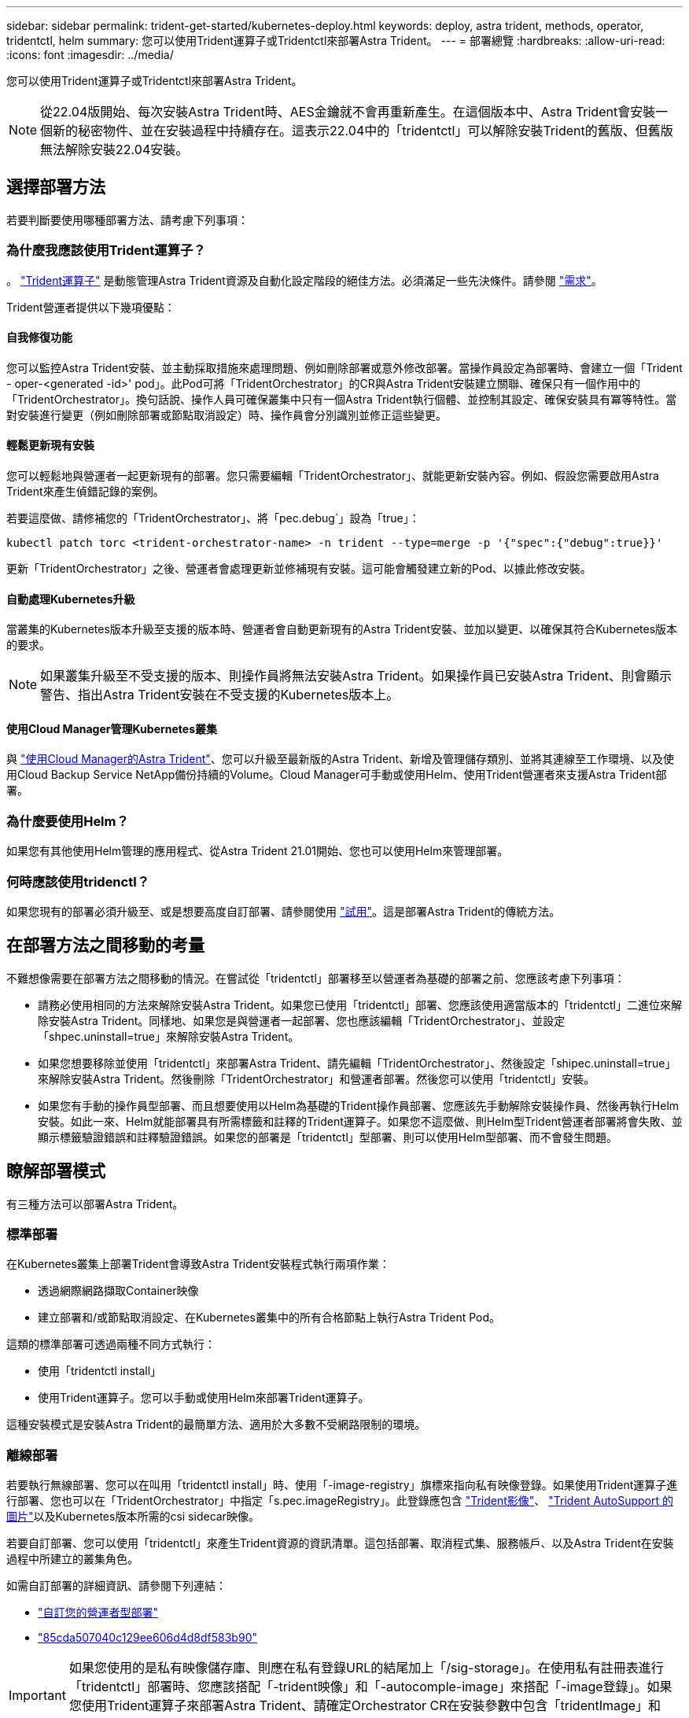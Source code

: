---
sidebar: sidebar 
permalink: trident-get-started/kubernetes-deploy.html 
keywords: deploy, astra trident, methods, operator, tridentctl, helm 
summary: 您可以使用Trident運算子或Tridentctl來部署Astra Trident。 
---
= 部署總覽
:hardbreaks:
:allow-uri-read: 
:icons: font
:imagesdir: ../media/


您可以使用Trident運算子或Tridentctl來部署Astra Trident。


NOTE: 從22.04版開始、每次安裝Astra Trident時、AES金鑰就不會再重新產生。在這個版本中、Astra Trident會安裝一個新的秘密物件、並在安裝過程中持續存在。這表示22.04中的「tridentctl」可以解除安裝Trident的舊版、但舊版無法解除安裝22.04安裝。



== 選擇部署方法

若要判斷要使用哪種部署方法、請考慮下列事項：



=== 為什麼我應該使用Trident運算子？

。 link:kubernetes-deploy-operator.html["Trident運算子"^] 是動態管理Astra Trident資源及自動化設定階段的絕佳方法。必須滿足一些先決條件。請參閱 link:requirements.html["需求"^]。

Trident營運者提供以下幾項優點：



==== 自我修復功能

您可以監控Astra Trident安裝、並主動採取措施來處理問題、例如刪除部署或意外修改部署。當操作員設定為部署時、會建立一個「Trident - oper-<generated -id>' pod」。此Pod可將「TridentOrchestrator」的CR與Astra Trident安裝建立關聯、確保只有一個作用中的「TridentOrchestrator」。換句話說、操作人員可確保叢集中只有一個Astra Trident執行個體、並控制其設定、確保安裝具有冪等特性。當對安裝進行變更（例如刪除部署或節點取消設定）時、操作員會分別識別並修正這些變更。



==== 輕鬆更新現有安裝

您可以輕鬆地與營運者一起更新現有的部署。您只需要編輯「TridentOrchestrator」、就能更新安裝內容。例如、假設您需要啟用Astra Trident來產生偵錯記錄的案例。

若要這麼做、請修補您的「TridentOrchestrator」、將「pec.debug`」設為「true」：

[listing]
----
kubectl patch torc <trident-orchestrator-name> -n trident --type=merge -p '{"spec":{"debug":true}}'
----
更新「TridentOrchestrator」之後、營運者會處理更新並修補現有安裝。這可能會觸發建立新的Pod、以據此修改安裝。



==== 自動處理Kubernetes升級

當叢集的Kubernetes版本升級至支援的版本時、營運者會自動更新現有的Astra Trident安裝、並加以變更、以確保其符合Kubernetes版本的要求。


NOTE: 如果叢集升級至不受支援的版本、則操作員將無法安裝Astra Trident。如果操作員已安裝Astra Trident、則會顯示警告、指出Astra Trident安裝在不受支援的Kubernetes版本上。



==== 使用Cloud Manager管理Kubernetes叢集

與 link:https://docs.netapp.com/us-en/cloud-manager-kubernetes/concept-kubernetes.html["使用Cloud Manager的Astra Trident"^]、您可以升級至最新版的Astra Trident、新增及管理儲存類別、並將其連線至工作環境、以及使用Cloud Backup Service NetApp備份持續的Volume。Cloud Manager可手動或使用Helm、使用Trident營運者來支援Astra Trident部署。



=== 為什麼要使用Helm？

如果您有其他使用Helm管理的應用程式、從Astra Trident 21.01開始、您也可以使用Helm來管理部署。



=== 何時應該使用tridenctl？

如果您現有的部署必須升級至、或是想要高度自訂部署、請參閱使用 link:kubernetes-deploy-tridentctl.html["試用"^]。這是部署Astra Trident的傳統方法。



== 在部署方法之間移動的考量

不難想像需要在部署方法之間移動的情況。在嘗試從「tridentctl」部署移至以營運者為基礎的部署之前、您應該考慮下列事項：

* 請務必使用相同的方法來解除安裝Astra Trident。如果您已使用「tridentctl」部署、您應該使用適當版本的「tridentctl」二進位來解除安裝Astra Trident。同樣地、如果您是與營運者一起部署、您也應該編輯「TridentOrchestrator」、並設定「shpec.uninstall=true」來解除安裝Astra Trident。
* 如果您想要移除並使用「tridentctl」來部署Astra Trident、請先編輯「TridentOrchestrator」、然後設定「shipec.uninstall=true」來解除安裝Astra Trident。然後刪除「TridentOrchestrator」和營運者部署。然後您可以使用「tridentctl」安裝。
* 如果您有手動的操作員型部署、而且想要使用以Helm為基礎的Trident操作員部署、您應該先手動解除安裝操作員、然後再執行Helm安裝。如此一來、Helm就能部署具有所需標籤和註釋的Trident運算子。如果您不這麼做、則Helm型Trident營運者部署將會失敗、並顯示標籤驗證錯誤和註釋驗證錯誤。如果您的部署是「tridentctl」型部署、則可以使用Helm型部署、而不會發生問題。




== 瞭解部署模式

有三種方法可以部署Astra Trident。



=== 標準部署

在Kubernetes叢集上部署Trident會導致Astra Trident安裝程式執行兩項作業：

* 透過網際網路擷取Container映像
* 建立部署和/或節點取消設定、在Kubernetes叢集中的所有合格節點上執行Astra Trident Pod。


這類的標準部署可透過兩種不同方式執行：

* 使用「tridentctl install」
* 使用Trident運算子。您可以手動或使用Helm來部署Trident運算子。


這種安裝模式是安裝Astra Trident的最簡單方法、適用於大多數不受網路限制的環境。



=== 離線部署

若要執行無線部署、您可以在叫用「tridentctl install」時、使用「-image-registry」旗標來指向私有映像登錄。如果使用Trident運算子進行部署、您也可以在「TridentOrchestrator」中指定「s.pec.imageRegistry」。此登錄應包含 https://hub.docker.com/r/netapp/trident/["Trident影像"^]、 https://hub.docker.com/r/netapp/trident-autosupport/["Trident AutoSupport 的圖片"^]以及Kubernetes版本所需的csi sidecar映像。

若要自訂部署、您可以使用「tridentctl」來產生Trident資源的資訊清單。這包括部署、取消程式集、服務帳戶、以及Astra Trident在安裝過程中所建立的叢集角色。

如需自訂部署的詳細資訊、請參閱下列連結：

* link:kubernetes-customize-deploy.html["自訂您的營運者型部署"^]
* link:kubernetes-customize-deploy-tridentctl.html["85cda507040c129ee606d4d8df583b90"^]



IMPORTANT: 如果您使用的是私有映像儲存庫、則應在私有登錄URL的結尾加上「/sig-storage」。在使用私有註冊表進行「tridentctl」部署時、您應該搭配「-trident映像」和「-autocomple-image」來搭配「-image登錄」。如果您使用Trident運算子來部署Astra Trident、請確定Orchestrator CR在安裝參數中包含「tridentImage」和「autosupportImage」。



=== 遠端部署

以下是遠端部署程序的高階概觀：

* 在遠端機器上部署適當版本的「kubecll」、以便部署Astra Trident。
* 從Kubernetes叢集複製組態檔、然後在遠端機器上設定「KUBECCONFIG」環境變數。
* 啟動「kubectl Get nodes」命令、確認您可以連線至所需的Kubernetes叢集。
* 使用標準安裝步驟、從遠端機器完成部署。




== 其他已知組態選項

在VMware Tanzu產品組合產品上安裝Astra Trident時：

* 叢集必須支援特殊權限的工作負載。
* 「-kubelet-dir」旗標應設定為kubelet目錄的位置。依預設、這是「/var/vcap/data/kubelet」。
+
使用「-kubelet-dir」指定kubelet位置、已知適用於Trident運算子、Helm及「tridentctl」部署。


